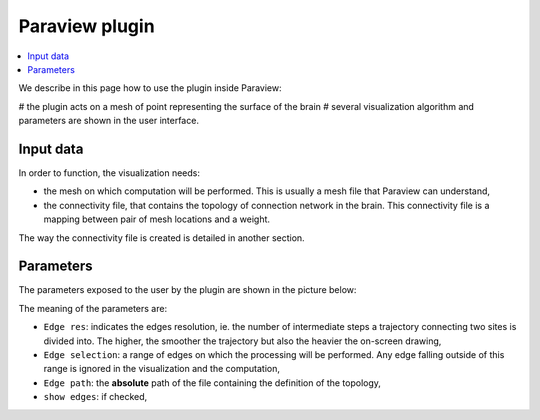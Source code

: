 Paraview plugin
===============

.. contents::
  :local:


We describe in this page how to use the plugin inside Paraview:

# the plugin acts on a mesh of point representing the surface of the brain
# several visualization algorithm and parameters are shown in the user interface.

Input data
----------
In order to function, the visualization needs:

* the mesh on which computation will be performed. This is usually a mesh file that Paraview
  can understand,
* the connectivity file, that contains the topology of connection network in the brain. This
  connectivity file is a mapping between pair of mesh locations and a weight.

The way the connectivity file is created is detailed in another section.

Parameters
----------

The parameters exposed to the user by the plugin are shown in the picture below:

.. image:: /_static/plugin_panel.png
    :height: 300

The meaning of the parameters are:

* ``Edge res``: indicates the edges resolution, ie. the number of intermediate steps a trajectory
  connecting two sites is divided into. The higher, the smoother the trajectory but also the
  heavier the on-screen drawing,
* ``Edge selection``: a range of edges on which the processing will be performed. Any edge falling
  outside of this range is ignored in the visualization and the computation,
* ``Edge path``: the **absolute** path of the file containing the definition of the topology,
* ``show edges``: if checked,

